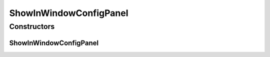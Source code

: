 ShowInWindowConfigPanel
=======================

.. java:package:: sem8.tirt.configsPanels
   :noindex:

.. java:type:: public class ShowInWindowConfigPanel extends javax.swing.JPanel

   :author: jskoczyl

Constructors
------------
ShowInWindowConfigPanel
^^^^^^^^^^^^^^^^^^^^^^^

.. java:constructor:: public ShowInWindowConfigPanel(ShowInWindowConfigMemo memo)
   :outertype: ShowInWindowConfigPanel

   Creates new form ShowInWindowConfigPanel

